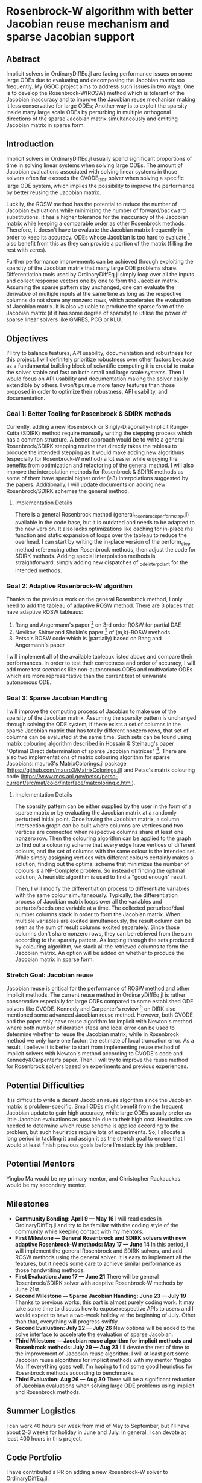 * Rosenbrock-W algorithm with better Jacobian reuse mechanism and sparse Jacobian support 
** Abstract 
Implicit solvers in OrdinaryDiffEq.jl are facing performance issues on some
large ODEs due to evaluating and decomposing the Jacobian matrix too frequently.
My GSOC project aims to address such issues in two ways: One is to develop the
Rosenbrock-W(ROSW) method which is tolerant of the Jacobian inaccuracy and to
improve the Jacobian reuse  mechanism making it less conservative for large
ODEs; Another way is to exploit the sparsity inside many large scale ODEs by
perturbing in multiple orthogonal directions of the sparse Jacobian matrix
simultaneously and emitting Jacobian matrix in sparse form. 

** Introduction
Implicit solvers in OrdinaryDiffEq.jl usually spend significant proportions of
time in solving linear systems when solving large ODEs. The amount of Jacobian
evaluations associated with solving linear systems in those solvers often far
exceeds the CVODE_BDF solver when solving a specific large ODE system, which
implies the possibility to improve the performance by better reusing the
Jacobian matrix.

Luckily, the ROSW method has the potential to reduce the number of Jacobian
evaluations while minimizing the number of forward/backward substitutions. It
has a higher tolerance for the inaccuracy of the Jacobian matrix while keeping a
comparable order as other Rosenbrock methods. Therefore, it doesn't have to
evaluate the Jacobian matrix frequently in order to keep its accuracy. ODEs whose
Jacobian is too hard to evaluate [1] also benefit from this as they can
provide a portion of the matrix (filling the rest with zeros). 

Further performance improvements can be achieved through exploiting the sparsity
of the Jacobian matrix that many large ODE problems share. Differentiation tools
used by OrdinaryDiffEq.jl simply loop over all the inputs and collect response
vectors one by one to form the Jacobian matrix. Assuming the sparse pattern stay
unchanged, one can evaluate the derivative of multiple inputs at the same time
as long as the respective columns do not share any nonzero rows, which
accelerates the evaluation of Jacobian matrix. It is also valuable to produce
the sparse form of the Jacobian matrix (if it has some degree of sparsity) to
utilise the power of sparse linear solvers like GMRES, PCG or KLU. 

** Objectives
I'll try to balance features, API usability, documentation and robustness for
this project. I will definitely prioritize robustness over other factors because
as a fundamental building block of scientific computing it is crucial to make
the solver stable and fast on both small and large scale systems. Then I would
focus on API usability and documentation making the solver easily extendible by
others. I won't pursue more fancy features than those proposed in order to
optimize their robustness, API usability, and documentation. 

*** Goal 1: Better Tooling for Rosenbrock & SDIRK methods 
Currently, adding a new Rosenbrock or Singly-Diagonally-Implicit Runge-Kutta
(SDIRK) method require manually writing the stepping process which has a common
structure. A better approach would be to write a general Rosenbrock/SDIRK
stepping routine that directly takes the tableau to produce the intended
stepping as it would make adding new algorithms (especially for Rosenbrock-W
method) a lot easier while enjoying the benefits from optimization and
refactoring of the general method. I will also improve the interpolation methods
for Rosenbrock & SDIRK methods as some of them have special higher order (>3)
interpolations suggested by the papers. Additionally, I will update documents on
adding new Rosenbrock/SDIRK schemes the general method. 

**** Implementation Details 
There is a general Rosenbrock method (general_rosenbrock_perform_step.jl)
available in the code base, but it is outdated and needs to be adapted to the
new version. It also lacks optimizations like caching for in-place rhs function
and static expansion of loops over the tableau to reduce the overhead. I can
start by writing the in-place version of the perform_step method referencing
other Rosenbrock methods, then adjust the code for SDIRK methods. Adding special
interpolation methods is straightforward: simply adding new dispatches of
_ode_interpolant for the intended methods. 

*** Goal 2: Adaptive Rosenbrock-W algorithm 
Thanks to the previous work on the general Rosenbrock method, I only need to add
the tableau of adaptive ROSW method. There are 3 places that have adaptive ROSW
tableaus: 

1. Rang and Angermann's paper [2] on 3rd order ROSW for partial DAE 
2. Novikov, Shitov and Shokin's paper [3] of (m,k)-ROSW methods 
3. Petsc's ROSW code which is (partially) based on Rang and Angermann's paper

I will implement all of the available tableaux listed above and compare their
performances. In order to test their correctness and order of accuracy, I will
add more test scenarios like non-autonomous ODEs and multivariate ODEs which are
more representative than the current test of univariate autonomous ODE. 

*** Goal 3: Sparse Jacobian Handling 
I will improve the computing process of Jacobian to make use of the sparsity of
the Jacobian matrix. Assuming the sparsity pattern is unchanged through solving
the ODE system, if there exists a set of columns in the sparse Jacobian matrix
that has totally different nonzero rows, that set of columns can be evaluated at
the same time. Such sets can be found using matrix colouring algorithm described
in Hossain & Steihaug's paper "Optimal Direct determination of sparse Jacobian
matrices" [4]. There are also two implementations of matrix colouring algorithm for
sparse Jacobians: mauro3's MatrixColorings.jl package
(https://github.com/mauro3/MatrixColorings.jl) and Petsc's matrix colouring code
(https://www.mcs.anl.gov/petsc/petsc-current/src/mat/color/interface/matcoloring.c.html).

**** Implementation Details 
The sparsity pattern can be either supplied by the user in the form of a sparse
matrix or by evaluating the Jacobian matrix at a randomly perturbed initial
point. Once having the Jacobian matrix, a column intersection graph can be built
where columns are vertices and two vertices are connected when respective
columns share at least one nonzero row. Then the colouring algorithm can be
applied to the graph to find out a colouring scheme that every edge have
vertices of different colours, and the set of columns with the same colour is
the intended set. While simply assigning vertices with different colours
certainly makes a solution, finding out the optimal scheme that minimizes the
number of colours is a NP-Complete problem. So instead of finding the optimal
solution, A heuristic algorithm is used to find a "good enough" result.

Then, I will modify the differentiation process to differentiate variables with
the same colour simultaneously. Typically, the differentiation process of
Jacobian matrix loops over all the variables and perturbs/seeds one variable at
a time. The collected perturbed/dual number columns stack in order to form the
Jacobian matrix. When multiple variables are excited simultaneously, the result
column can be seen as the sum of result columns excited separately. Since those
columns don't share nonzero rows, they can be retrieved from the sum according
to the sparsity pattern. As looping through the sets produced by colouring
algorithm, we stack all the retrieved columns to form the Jacobian matrix. An
option will be added on whether to produce the Jacobian matrix in sparse form.

*** Stretch Goal: Jacobian reuse 
Jacobian reuse is critical for the performance of ROSW method and other implicit
methods. The current reuse method in OrdinaryDiffEq.jl is rather conservative
especially for large ODEs compared to some established ODE solvers like CVODE.
Kennedy and Carpenter's review [5] on DIRK also mentioned some advanced Jacobian
reuse method. However, both CVODE and the paper only have reuse algorithm for
implicit with Newton's method where both number of iteration steps and local
error can be used to determine whether to reuse the Jacobian matrix, while in
Rosenbrock method we only have one factor: the estimate of local truncation
error. As a result, I believe it is better to start from implementing reuse
method of implicit solvers with Newton's method according to CVODE's code and
Kennedy&Carpenter's paper. Then, I will try to improve the reuse method for
Rosenbrock solvers based on experiments and previous experiences. 

** Potential Difficulties 
It is difficult to write a decent Jacobian reuse algorithm since the Jacobian
matrix is problem-specific. Small ODEs might benefit from the frequent Jacobian
update to gain high accuracy, while large ODEs usually prefer as little Jacobian
evaluations as possible due to their high cost. Heuristics are needed to
determine which reuse scheme is applied according to the problem, but such
heuristics require lots of experiments. So, I allocate a long period in tackling
it and assign it as the stretch goal to ensure that I would at least finish
previous goals before I'm stuck by this problem. 

** Potential Mentors 
Yingbo Ma would be my primary mentor, and Christopher Rackauckas would be my
secondary mentor. 

** Milestones 
- *Community Bonding: April 9 --- May 16*
	I will read codes in OrdinaryDiffEq.jl and try to be familiar with the
	coding style of the community while keeping contact with my mentors.
- *First Milestone --- General Rosenbrock and SDIRK solvers with new adaptive Rosenbrock-W methods: May 17 --- June 14*
	In this period, I will implement the general Rosenbrock and SDIRK solvers,
	and add ROSW methods using the general solver. It is easy to implement all
	the features, but it needs some care to achieve similar performance as those
	handwriting methods.
- *First Evaluation: June 17 --- June 21*
	There will be general Rosenbrock/SDIRK solver with adaptive Rosenbrock-W
	methods by June 21st.
- *Second Milestone --- Sparse Jacobian Handling: June 23 --- July 19*
	Thanks to previous works, this part is almost purely coding work. It may
	take some time to discuss how to expose respective APIs to users and I would
	expect to have a two-week holiday at the beginning of July. Other than that,
	everything will progress swiftly.
- *Second Evaluation: July 22 --- July 26*
	New options will be added to the solve interface to accelerate the
	evaluation of sparse Jacobian.
- *Third Milestone --- Jacobian reuse algorithm for implicit methods and Rosenbrock methods: July 29 --- Aug 23*
	I'll devote the rest of time to the improvement of Jacobian reuse algorithm.
	I will at least port some Jacobian reuse algorithms for implicit methods
	with my mentor Yingbo Ma. If everything goes well, I'm hoping to find some
	good heuristics for Rosenbrock methods according to benchmarks.
- *Third Evaluation: Aug 26 --- Aug 30*
	There will be a significant reduction of Jacobian evaluations when solving
	large ODE problems using implicit and Rosenbrock methods.

** Summer Logistics
I can work 40 hours per week from mid of May to September, but I'll have about
2-3 weeks for holiday in June and July. In general, I can devote at least 400
hours in this project.

** Code Portfolio
I have contributed a PR on adding a new Rosenbrock-W solver to OrdinaryDiffEq.jl:
- add Rosenbrock-W method 6S4O(S) (https://github.com/JuliaDiffEq/OrdinaryDiffEq.jl/pull/701)

** Deliverables
- General Rosenbrock/SDIRK solver
- Adaptive Rosenbrock-W solvers
- New option for sparse matrix
- Lower Jacobian evaluations

** About Me
I am a final year undergraduate majored in Atmospheric Science at the University
of Manchester. I'm probably going to the MSc program of Computing Science and
Engineering at ETHz. I have been using Julia extensively since last year to
develop an atmospheric chemistry box model JlBox as my final year project. The
model invokes DifferentialEquations.jl for solving ODEs with thousands of
variables, so the performance of the ODE solver is a great concern to me.

*** Academic Details
- University: the University of Manchester
- Major: Atmospheric Science (final year)
- GPA: 3.85/4.0

*** Contact Information
- Email: huanglangwen@outlook.com
- Github: huanglangwen

** Reference
[1] A. Sandu, D. N. Daescu, and G. R. Carmichael, “Direct and adjoint
sensitivity analysis of chemical kinetic systems with KPP: I - theory and
software tools,” Atmos. Environ., vol. 37, no. 36, pp. 5097–5114, 2003.

[2] J. Rang and L. Angermann, “New Rosenbrock W-methods of order 3 for partial
differential algebraic equations of index 1,” in BIT Numerical Mathematics,
2005, vol. 45, no. 4, pp. 761–787.

[3] E. Novikov, Y. Shitov, and Y. Shokin, “On the solution of optimization
problems in transport networks, Soft-ware fox solving optimal planning
problems,” Mir, 1980.

[4] S. Hossain and T. Steihaug, “Optimal direct determination of sparse Jacobian
matrices,” Optim. Methods Softw., vol. 28, no. 6, pp. 1218–1232, 2013.

[5] C. A. Kennedy and M. H. Carpenter, “Diagonally Implicit Runge-Kutta Methods
for Ordinary Differential Equations. A Review,” 2016.
